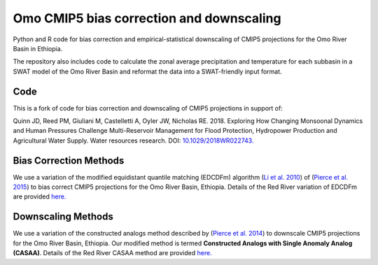 #########
Omo CMIP5 bias correction and downscaling
#########

Python and R code for bias correction and empirical-statistical downscaling of
CMIP5 projections for the Omo River Basin in Ethiopia.

The repository also includes code to calculate the zonal average precipitation and temperature for each subbasin in a SWAT model of the Omo River Basin and reformat the data into a SWAT-friendly input format.  

=======================
Code
=======================
This is a fork of code for bias correction and downscaling of CMIP5 projections in support of:

Quinn JD, Reed PM, Giuliani M, Castelletti A, Oyler JW, Nicholas RE. 2018. Exploring How
Changing Monsoonal Dynamics and Human Pressures Challenge Multi-Reservoir Management for
Flood Protection, Hydropower Production and Agricultural Water Supply.
Water resources research. DOI: `10.1029/2018WR022743. <http://dx.doi.org/10.1029/2018WR022743>`_


=======================
Bias Correction Methods
=======================

We use a variation of the modified equidistant quantile matching (EDCDFm)
algorithm (`Li et al. 2010`_) of (`Pierce et al. 2015`_) to bias correct CMIP5
projections for the Omo River Basin, Ethiopia. Details of the Red River variation of
EDCDFm are provided `here. <https://github.com/scrim-network/red_river/blob/master/docs/bias_correction_methods.ipynb>`_

=======================
Downscaling Methods
=======================

We use a variation of the constructed analogs method described by (`Pierce et al. 2014`_)
to downscale CMIP5 projections for the Omo River Basin, Ethiopia. Our modified method is
termed **Constructed Analogs with Single Anomaly Analog (CASAA)**. Details of the
Red River CASAA method are provided `here. <https://github.com/scrim-network/red_river/blob/master/docs/downscaling_methods.ipynb>`_

.. _Pierce et al. 2015: http://dx.doi.org/10.1175/JHM-D-14-0236.1
.. _Li et al. 2010: http://dx.doi.org/10.1029/2009JD012882
.. _Pierce et al. 2014: http://dx.doi.org/10.1175/JHM-D-14-0082.1
